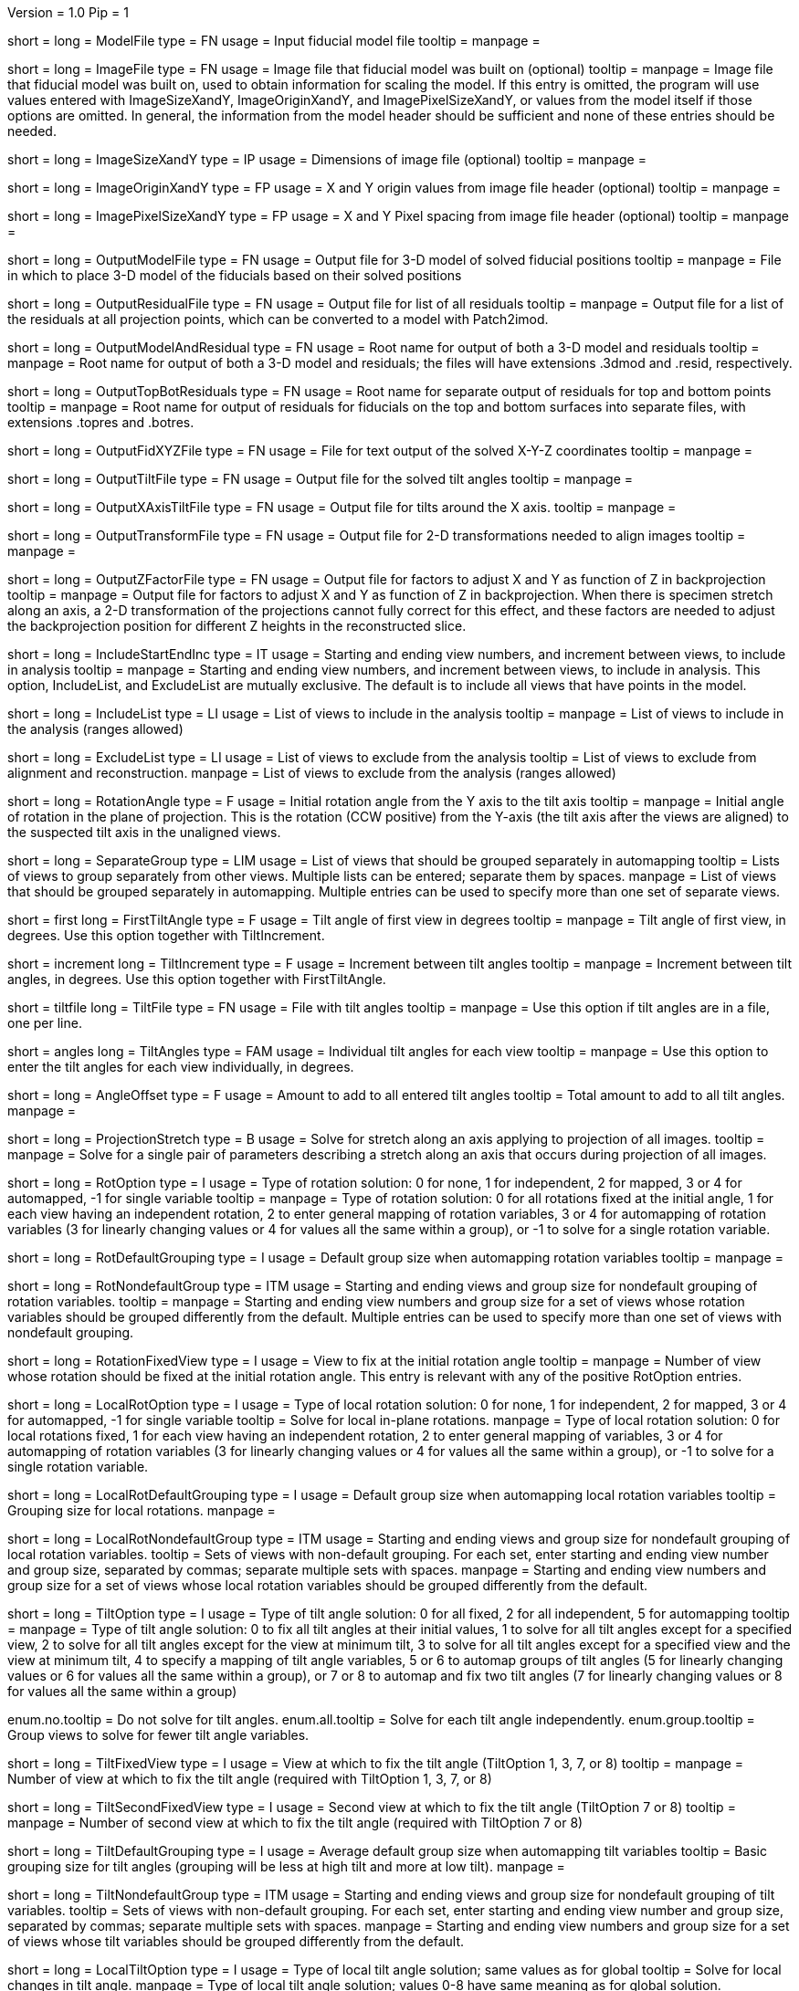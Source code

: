 Version = 1.0
Pip = 1

[Field = ModelFile]
short = 
long = ModelFile
type = FN
usage = Input fiducial model file
tooltip =
manpage =

[Field = ImageFile]
short = 
long = ImageFile
type = FN
usage = Image file that fiducial model was built on (optional)
tooltip =
manpage = Image file that fiducial model was built on, used to obtain
information for scaling the model.  If this entry is
omitted, the program will use values entered with ImageSizeXandY,
ImageOriginXandY, and ImagePixelSizeXandY, or values from the model itself if
those options are omitted.  In general, the information from the model header
should be sufficient and none of these entries should be needed.

[Field = ImageSizeXandY]
short = 
long = ImageSizeXandY
type = IP
usage = Dimensions of image file (optional)
tooltip = 
manpage = 

[Field = ImageOriginXandY]
short = 
long = ImageOriginXandY
type = FP
usage = X and Y origin values from image file header (optional)
tooltip = 
manpage = 

[Field = ImagePixelSizeXandY]
short = 
long = ImagePixelSizeXandY
type = FP
usage = X and Y Pixel spacing from image file header (optional)
tooltip = 
manpage = 

[Field = OutputModelFile]
short = 
long = OutputModelFile
type = FN
usage = Output file for 3-D model of solved fiducial positions
tooltip = 
manpage = File in which to place 3-D model of the fiducials based on their
solved positions

[Field = OutputResidualFile]
short = 
long = OutputResidualFile
type = FN
usage = Output file for list of all residuals
tooltip = 
manpage = Output file for a list of the residuals at all projection points,
which can be converted to a model with Patch2imod.

[Field = OutputModelAndResidual]
short = 
long = OutputModelAndResidual
type = FN
usage = Root name for output of both a 3-D model and residuals
tooltip = 
manpage = Root name for output of both a 3-D model and residuals; the files
will have extensions .3dmod and .resid, respectively.

[Field = OutputTopBotResiduals]
short = 
long = OutputTopBotResiduals
type = FN
usage = Root name for separate output of residuals for top and bottom points
tooltip = 
manpage = Root name for output of residuals for fiducials on the top and 
bottom surfaces into separate files, with extensions .topres and .botres.

[Field = OutputFidXYZFile]
short = 
long = OutputFidXYZFile
type = FN
usage = File for text output of the solved X-Y-Z coordinates
tooltip = 
manpage = 

[Field = OutputTiltFile]
short = 
long = OutputTiltFile
type = FN
usage = Output file for the solved tilt angles
tooltip = 
manpage = 

[Field = OutputXAxisTiltFile]
short = 
long = OutputXAxisTiltFile
type = FN
usage = Output file for tilts around the X axis.
tooltip = 
manpage = 

[Field = OutputTransformFile]
short = 
long = OutputTransformFile
type = FN
usage = Output file for 2-D transformations needed to align images
tooltip = 
manpage = 

[Field = OutputZFactorFile]
short = 
long = OutputZFactorFile
type = FN
usage = Output file for factors to adjust X and Y as function of Z in
backprojection
tooltip = 
manpage = Output file for factors to adjust X and Y as function of Z in
backprojection.  When there is specimen stretch along an axis, a 2-D
transformation of the projections cannot fully correct for this effect, and
these factors are needed to adjust the backprojection position for different
Z heights in the reconstructed slice.

[Field = IncludeStartEndInc]
short = 
long = IncludeStartEndInc
type = IT
usage = Starting and ending view numbers, and increment between views, to
include in analysis
tooltip = 
manpage = Starting and ending view numbers, and increment between views, to
include in analysis.  This option, IncludeList, and ExcludeList are mutually
exclusive.  The default is to include all views that have points in the model.

[Field = IncludeList]
short = 
long = IncludeList
type = LI
usage = List of views to include in the analysis
tooltip = 
manpage = List of views to include in the analysis (ranges allowed)

[Field = ExcludeList]
short = 
long = ExcludeList
type = LI
usage = List of views to exclude from the analysis
tooltip = List of views to exclude from alignment and reconstruction.
manpage = List of views to exclude from the analysis (ranges allowed)

[Field = RotationAngle]
short = 
long = RotationAngle
type = F
usage = Initial rotation angle from the Y axis to the tilt axis
tooltip =
manpage = Initial angle of rotation in the plane of projection.	 This is the
rotation (CCW positive) from the Y-axis (the tilt axis after the
views are aligned) to the suspected tilt axis in the unaligned views.

[Field = SeparateGroup]
short = 
long = SeparateGroup
type = LIM
usage = List of views that should be grouped separately in automapping
tooltip = Lists of views to group separately from other views.  Multiple lists
can be entered; separate them by spaces.
manpage = List of views that should be grouped separately in automapping.
Multiple entries can be used to specify more than one set of separate views.

[Field = FirstTiltAngle]
short = first
long = FirstTiltAngle
type = F
usage = Tilt angle of first view in degrees
tooltip = 
manpage = Tilt angle of first view, in degrees.  Use this option together with
TiltIncrement.

[Field = TiltIncrement]
short = increment
long = TiltIncrement
type = F
usage = Increment between tilt angles
tooltip = 
manpage = Increment between tilt angles, in degrees.  Use this option together
with FirstTiltAngle.

[Field = TiltFile]
short = tiltfile
long = TiltFile
type = FN
usage = File with tilt angles
tooltip = 
manpage = Use this option if tilt angles are in a file, one per line.

[Field = TiltAngles]
short = angles
long = TiltAngles
type = FAM
usage = Individual tilt angles for each view
tooltip = 
manpage = Use this option to enter the tilt angles for each view individually,
in degrees.

[Field = AngleOffset]
short = 
long = AngleOffset
type = F
usage = Amount to add to all entered tilt angles
tooltip = Total amount to add to all tilt angles.
manpage = 

[Field = ProjectionStretch]
short = 
long = ProjectionStretch
type = B
usage = Solve for stretch along an axis applying to projection of all images.
tooltip = 
manpage = Solve for a single pair of parameters describing a stretch along
an axis that occurs during projection of all images.

[Field = RotOption]
short = 
long = RotOption
type = I
usage = Type of rotation solution: 0 for none, 1 for independent, 2 for
mapped, 3 or 4 for automapped, -1 for single variable
tooltip = 
manpage = Type of rotation solution: 0 for all rotations fixed at the initial
angle, 1 for each view having an independent rotation, 2 to enter general
mapping of rotation variables, 3 or 4 for automapping of rotation variables (3
for linearly changing values or 4 for values all the same within a group), or
-1 to solve for a single rotation variable.

[Field = RotDefaultGrouping]
short = 
long = RotDefaultGrouping
type = I
usage = Default group size when automapping rotation variables
tooltip = 
manpage = 

[Field = RotNondefaultGroup]
short = 
long = RotNondefaultGroup
type = ITM
usage = Starting and ending views and group size for nondefault grouping of
rotation variables.
tooltip = 
manpage = Starting and ending view numbers and group size for a set of views
whose rotation variables should be grouped differently from the default.
Multiple entries can be used to specify more than one set of views with
nondefault grouping.

[Field = RotationFixedView]
short = 
long = RotationFixedView
type = I
usage = View to fix at the initial rotation angle
tooltip = 
manpage = Number of view whose rotation should be fixed at the initial
rotation angle.  This entry is relevant with any of the positive RotOption
entries.

[Field = LocalRotOption]
short = 
long = LocalRotOption
type = I
usage = Type of local rotation solution: 0 for none, 1 for independent, 2 for
mapped, 3 or 4 for automapped, -1 for single variable
tooltip = Solve for local in-plane rotations.
manpage = Type of local rotation solution: 0 for local rotations fixed,
1 for each view having an independent rotation, 2 to enter general
mapping of variables, 3 or 4 for automapping of rotation variables (3
for linearly changing values or 4 for values all the same within a group),
or -1 to solve for a single rotation variable.

[Field = LocalRotDefaultGrouping]
short = 
long = LocalRotDefaultGrouping
type = I
usage = Default group size when automapping local rotation variables
tooltip = Grouping size for local rotations.
manpage = 

[Field = LocalRotNondefaultGroup]
short = 
long = LocalRotNondefaultGroup
type = ITM
usage = Starting and ending views and group size for nondefault grouping of
local rotation variables.
tooltip = Sets of views with non-default grouping.  For each set, enter starting
and ending view number and group size, separated by commas; separate multiple
sets with spaces.
manpage = Starting and ending view numbers and group size for a set of views
whose local rotation variables should be grouped differently from the default.

[Field = TiltOption]
short = 
long = TiltOption
type = I
usage = Type of tilt angle solution: 0 for all fixed, 2 for all independent, 5
for automapping
tooltip = 
manpage = Type of tilt angle solution:   0 to fix all tilt angles at their 
initial values, 1 to solve for all tilt angles except for a specified view,
2 to solve for all tilt angles except for the view at minimum tilt, 3 to solve
for all tilt angles except for a specified view and the view at minimum tilt,
4 to specify a mapping of tilt angle variables,
5 or 6 to automap groups of tilt angles (5 for linearly
changing values or 6 for values all the same within a group), 
or 7 or 8 to automap and fix two tilt angles (7 for linearly changing values
or 8 for values all the same within a group)

enum.no.tooltip = Do not solve for tilt angles.
enum.all.tooltip = Solve for each tilt angle independently.
enum.group.tooltip = Group views to solve for fewer tilt angle variables.

[Field = TiltFixedView]
short = 
long = TiltFixedView
type = I
usage = View at which to fix the tilt angle (TiltOption 1, 3, 7, or 8)
tooltip = 
manpage = Number of view at which to fix the tilt angle (required with
TiltOption 1, 3, 7, or 8)

[Field = TiltSecondFixedView]
short = 
long = TiltSecondFixedView
type = I
usage = Second view at which to fix the tilt angle (TiltOption 7 or 8)
tooltip = 
manpage = Number of second view at which to fix the tilt angle (required with
TiltOption 7 or 8)

[Field = TiltDefaultGrouping]
short = 
long = TiltDefaultGrouping
type = I
usage = Average default group size when automapping tilt variables
tooltip = Basic grouping size for tilt angles (grouping will be less at high 
tilt and more at low tilt).
manpage =

[Field = TiltNondefaultGroup]
short = 
long = TiltNondefaultGroup
type = ITM
usage = Starting and ending views and group size for nondefault grouping of
tilt variables.
tooltip = Sets of views with non-default grouping.  For each set, enter starting
and ending view number and group size, separated by commas; separate multiple
sets with spaces.
manpage = Starting and ending view numbers and group size for a set of views
whose tilt variables should be grouped differently from the default.

[Field = LocalTiltOption]
short = 
long = LocalTiltOption
type = I
usage = Type of local tilt angle solution; same values as for global
tooltip = Solve for local changes in tilt angle.
manpage = Type of local tilt angle solution; values 0-8 have same meaning as
for global solution.

[Field = LocalTiltFixedView]
short = 
long = LocalTiltFixedView
type = I
usage = View at which to fix the tilt angle (LocalTiltOption 1, 3, 7, or 8)
tooltip = 
manpage = Number of view at which to fix the tilt angle in the local solution
(required with LocalTiltOption 1, 3, 7, or 8)

[Field = LocalTiltSecondFixedView]
short = 
long = LocalTiltSecondFixedView
type = I
usage = Second view at which to fix the tilt angle (LocalTiltOption 7 or 8)
tooltip = 
manpage = Number of second view at which to fix the tilt angle in the local 
solution (required with LocalTiltOption 7 or 8)

[Field = LocalTiltDefaultGrouping]
short = 
long = LocalTiltDefaultGrouping
type = I
usage = Average default group size when automapping local tilt variables
tooltip = Grouping size for local tilt angle changes.
manpage = 

[Field = LocalTiltNondefaultGroup]
short = 
long = LocalTiltNondefaultGroup
type = ITM
usage = Starting and ending views and group size for nondefault grouping of
local tilt variables
tooltip = Sets of views with non-default grouping.  For each set, enter starting
and ending view number and group size, separated by commas; separate multiple
sets with spaces.
manpage = Starting and ending view numbers and group size for a set of views
whose local tilt variables should be grouped differently from the default.

[Field = MagReferenceView]
short = 
long = MagReferenceView
type = I
usage = Reference view whose magnification will be fixed at 1.0
tooltip = View at which magnification will be fixed at 1.0.
manpage = Number of reference view whose magnification will be fixed at 1.0.
The default is the view at minimum tilt.

[Field = MagOption]
short = 
long = MagOption
type = I
usage = Type of magnification solution: 0 fixed, 1 independent, 2 mapped, 3 or
4 automapped.
tooltip = 
manpage = Type of magnification solution: 0 to fix all magnifications at 1.0,
1 to vary all magnifications independently, 2 to specify a mapping of
magnification variables, or 3 or 4 for automapping of variables (3 for
linearly changing values or 4 for values all the same within a group).

enum.no.tooltip = Do not solve for magnifications.
enum.all.tooltip = Solve for magnification at each view independently.
enum.group.tooltip = Group views to solve for fewer magnification variables.

[Field = MagDefaultGrouping]
short = 
long = MagDefaultGrouping
type = I
usage = Default group size when automapping magnification variables
tooltip = Grouping size for magnifications.
manpage =

[Field = MagNondefaultGroup]
short = 
long = MagNondefaultGroup
type = ITM
usage = Starting and ending views and group size for nondefault grouping of
magnification variables.
tooltip = Sets of views with non-default grouping.  For each set, enter starting
and ending view number and group size, separated by commas; separate multiple
sets with spaces.
manpage = Starting and ending view numbers and group size for a set of views
whose magnification variables should be grouped differently from the default.

[Field = LocalMagReferenceView]
short = 
long = LocalMagReferenceView
type = I
usage = Reference view whose local magnification will be fixed at 1.0
tooltip = 
manpage = Number of reference view whose local magnification will be fixed at
1.0.  The default is the view at minimum tilt.

[Field = LocalMagOption]
short = 
long = LocalMagOption
type = I
usage = Type of local magnification solution; same values as for global
tooltip = Solve for local changes in magnification.
manpage = Type of local magnification solution; values 0-3 have same meaning as
for global solution.

[Field = LocalMagDefaultGrouping]
short = 
long = LocalMagDefaultGrouping
type = I
usage = Default group size when automapping local magnification variables
tooltip = Grouping size for local magnification changes.
manpage = 

[Field = LocalMagNondefaultGroup]
short = 
long = LocalMagNondefaultGroup
type = ITM
usage = Starting and ending views and group size for nondefault grouping of
local magnification variables.
tooltip = Sets of views with non-default grouping.  For each set, enter starting
and ending view number and group size, separated by commas; separate multiple
sets with spaces
manpage = Starting and ending view numbers and group size for a set of views
whose local magnification variables should be grouped differently from the
default.
 
[Field = CompReferenceView]
short = 
long = CompReferenceView
type = I
usage = View to fix at compression 1.0
tooltip = 
manpage = Number of the view to fix at compression 1.0 (something
other than a view whose tilt angle is fixed at zero.)  Required if CompOption
not 0.

[Field = CompOption]
short = 
long = CompOption
type = I
usage = Type of compression solution: 0 fixed, 1 independent, 2 mapped, 3 or
4 automapped
tooltip = 
manpage = Type of compression solution: 0 to fix all compressions at 1.0,
1 to vary all compressions independently, 2 to specify a mapping of
compression variables, or 3 or 4 for automapping of variables (3 for
linearly changing values or 4 for values all the same within a group).

[Field = CompDefaultGrouping]
short = 
long = CompDefaultGrouping
type = I
usage = Default group size when automapping compression variables
tooltip = 
manpage = 

[Field = CompNondefaultGroup]
short = 
long = CompNondefaultGroup
type = ITM
usage = Starting and ending views and group size for nondefault grouping of
compression variables.
tooltip = 
manpage = Starting and ending view numbers and group size for a set of views
whose compression variables should be grouped differently from the default.

[Field = XStretchOption]
short = 
long = XStretchOption
type = I
usage = Type of X-stretch solution: 0 fixed, 1 independent, 2 mapped, 3 or
4 automapped
tooltip = 
manpage = Type of X-stretch solution: 0 to fix all X stretches at 0,
1 to vary all X stretches independently, 2 to specify a mapping of
X-stretch variables, or 3 or 4 for automapping of variables (3 for
values all the same within a group or 4 for linearly changing values).

[Field = XStretchDefaultGrouping]
short = 
long = XStretchDefaultGrouping
type = I
usage = Default average group size when automapping X stretch variables
tooltip = Basic grouping size for X stretch (grouping will be less at high tilt
and more at low tilt).
manpage = 

[Field = XStretchNondefaultGroup]
short = 
long = XStretchNondefaultGroup
type = ITM
usage = Starting and ending views and group size for nondefault grouping of
X stretch variables.
tooltip = Sets of views with non-default grouping for X stretch.  For each set,
enter starting and ending view number and group size, separated by commas;
separate multiple sets with spaces.
manpage = Starting and ending view numbers and group size for a set of views
whose X stretch variables should be grouped differently from the default. 

[Field = LocalXStretchOption]
short = 
long = LocalXStretchOption
type = I
usage = Type of local X-stretch solution; same values as for global
tooltip = 
manpage = Type of local X-stretch solution; values 0-3 have same meaning as
for global solution.

[Field = LocalXStretchDefaultGrouping]
short = 
long = LocalXStretchDefaultGrouping
type = I
usage = Default average group size when automapping local X stretch variables
tooltip = Grouping size for local X stretch variables.
manpage = 

[Field = LocalXStretchNondefaultGroup]
short = 
long = LocalXStretchNondefaultGroup
type = ITM
usage = Starting and ending views and group size for nondefault grouping of
local X stretch variables.
tooltip = Sets of views with non-default grouping for X stretch.  For each set,
enter starting and ending view number and group size, separated by commas;
separate multiple sets with spaces.
manpage = Starting and ending view numbers and group size for a set of views
whose local X stretch variables should be grouped differently from the
default.

[Field = SkewOption]
short = 
long = SkewOption
type = I
usage = Type of skew solution: 0 fixed, 1 independent, 2 mapped, 3 or
4 automapped
tooltip = Solve for skew in the plane of section.
manpage = Type of skew solution: 0 to fix all skew angles at 0.0,
1 to vary all skew angles independently, 2 to specify a mapping of
skew variables, or 3 or 4 for automapping of variables (3 for
linearly changing values or 4 for values all the same within a group).

[Field = SkewDefaultGrouping]
short = 
long = SkewDefaultGrouping
type = I
usage = Default group size when automapping skew variables
tooltip = Grouping size for skew angles.
manpage = 

[Field = SkewNondefaultGroup]
short = 
long = SkewNondefaultGroup
type = ITM
usage = Starting and ending views and group size for nondefault grouping of
skew variables.
tooltip = Sets of views with non-default grouping for skew angles.  For each
set, enter starting and ending view number and group size, separated by commas;
separate multiple sets with spaces."
manpage = Starting and ending view numbers and group size for a set of views
whose skew variables should be grouped differently from the default.

[Field = LocalSkewOption]
short = 
long = LocalSkewOption
type = I
usage = Type of local skew solution; same values as for global
tooltip = Solve for local skew in the plane of section.
manpage = Type of local skew solution; values 0-3 have same meaning as
for global solution.

[Field = LocalSkewDefaultGrouping]
short = 
long = LocalSkewDefaultGrouping
type = I
usage = Default group size when automapping local skew variables
tooltip = Grouping size for local skew angle variables.
manpage = 

[Field = LocalSkewNondefaultGroup]
short = 
long = LocalSkewNondefaultGroup
type = ITM
usage = Starting and ending views and group size for nondefault grouping of
local skew variables.
tooltip = Sets of views with non-default grouping for skew angles.  For each set,
enter starting and ending view number and group size, separated by commas;
separate multiple sets with spaces.
manpage = Starting and ending view numbers and group size for a set of views
whose local skew variables should be grouped differently from the default.

[Field = XTiltOption]
short = 
long = XTiltOption
type = I
usage = Type of X-axis tilt solution: 0 fixed, 1 independent, 2 mapped, 3 or
4 automapped
tooltip = 
manpage = Type of X-axis tilt solution: 0 to fix all X tilts at 0.,
1 to vary all X-tilts independently, 2 to specify a mapping of
X-tilt variables, or 3 or 4 for automapping of variables (3 for
linearly changing values or 4 for values all the same within a group).

[Field = XTiltDefaultGrouping]
short = 
long = XTiltDefaultGrouping
type = I
usage = Default group size when automapping X-axis tilt variables
tooltip = 
manpage = 

[Field = XTiltNondefaultGroup]
short = 
long = XTiltNondefaultGroup
type = ITM
usage = Starting and ending views and group size for nondefault grouping of
X-axis tilt variables.
tooltip = 
manpage = Starting and ending view numbers and group size for a set of views
whose X-axis tilt variables should be grouped differently from the default.

[Field = LocalXTiltOption]
short = 
long = LocalXTiltOption
type = I
usage = Type of local X-axis tilt solution; same values as for global
tooltip = 
manpage = Type of local X-axis tilt solution; values 0-3 have same meaning as
for global solution.

[Field = LocalXTiltDefaultGrouping]
short = 
long = LocalXTiltDefaultGrouping
type = I
usage = Default group size when automapping local X-axis tilt variables
tooltip = 
manpage = 

[Field = LocalXTiltNondefaultGroup]
short = 
long = LocalXTiltNondefaultGroup
type = ITM
usage = Starting and ending views and group size for nondefault grouping of
local X-axis tilt variables.
tooltip = 
manpage = Starting and ending view numbers and group size for a set of views
whose local X-axis tilt variables should be grouped differently from the
default.

[Field = ResidualReportCriterion]
short = 
long = ResidualReportCriterion
type = F
usage = Criterion number of SDs above mean residual error
to report (negative for SDs relative to neighbors)
tooltip = Threshold number of SDs above mean for reporting large residuals.
manpage =  Criterion number of standard deviations above mean residual error
that should be reported. This can be based on either the overall
mean and S.d. of the residual errors, or on a mean and S.d.
computed from points in nearby views.  Enter a positive value 
for a report based on overall mean, or a negative value for a
report based on the mean residual in the same and nearby views.

enum.all.tooltip = Apply criterion relative to mean/SD of residuals on all
views.
enum.neighboring.tooltip = Apply criterion relative to mean/SD of residuals on
neighboring views.

[Field = SurfacesToAnalyze]
short = 
long = SurfacesToAnalyze
type = I
usage = 1 or 2 to determine surface angles by fitting points to 1 or 2
surfaces, or 0 for no fit
tooltip = 
manpage = 0 to omit surface analysis, or 1 or 2 to fit points to one or two
surfaces and derive a surface angles and recommended tilt angle offset.  This
entry has no effect on the global alignment solution.

enum.one.tooltip = Fit one plane to all points to find angles of section.
enum.two.tooltip = Divide points into two groups and fit two planes to find
angles of section.

[Field = MetroFactor]
short = 
long = MetroFactor
type = F
usage = Step size for minimization procedure
tooltip = A step size factor; try changing by +/-10% if solutions fail.
manpage = This entry determines how large a step the variable metric
minimization procedure (METRO) tries to take.  The default for is 0.5, but
smaller values of 0.35 or even 0.25 are needed for large data sets.
When METRO fails for various reasons, the program will retry with several
other, mostly smaller values of the factor.

[Field = MaximumCycles]
short = 
long = MaximumCycles
type = I
usage = Limit on number of cycles for minimization procedure (default 500)
tooltip = Limit on number of iterations to find a solution.
manpage = 

[Field = AxisZShift]
short = 
long = AxisZShift
type = F
usage = Amount to shift tilt axis in Z, or 1000 to put at midpoint of range
tooltip = Distance to shift tilt axis in Z for reconstruction.
manpage = Amount to shift the tilt axis in Z, relative to the centroid in
Z of the fiducial points, or 1000 to shift the tilt axis to the
midpoint of the range of Z values

[Field = AxisXShift]
short = 
long = AxisXShift
type = F
usage = Amount to shift the tilt axis in X
tooltip = 
manpage = Amount to shift the tilt axis in X away from the center of the
image


[Field = LocalAlignments]
short = 
long = LocalAlignments
type = B
usage = Do alignments with subsets of points in local areas
tooltip = Compute alignments in local areas after finding global solution.
manpage = Do alignments with subsets of points in local areas.  When this
option is selected, the appropriate Local...Option values must be entered to 
control what variables are solved for;
the default is 0 for all of the local option values.

[Field = OutputLocalFile]
short = 
long = OutputLocalFile
type = FN
usage = Output file for transformations for local alignments
tooltip = 
manpage = 

[Field = NumberOfLocalPatchesXandY]
`short = 
long = NumberOfLocalPatchesXandY
type = IP
usage = Number of local patches in X and Y for local solutions
tooltip = Number of overlapping local areas to use in the X and Y directions.
manpage = Number of local patches in X and in Y in which to obtain a solution
from the fiducials located in that patch

[Field = MinSizeOrOverlapXandY]
short = 
long = MinSizeOrOverlapXandY
type = FP
usage = Minimum size of patches in X and Y (if > 1) or minimum fractional
overlap (if < 1)
tooltip = Minimum size of patches in pixels, or minimum fractional overlap 
between patches, in the X and Y directions.
manpage = Either the minimum size of each patch in X and Y (enter values > 1)
or the minimum fractional overlap between patches (values < 1)

[Field = MinFidsTotalAndEachSurface]
short = 
long = MinFidsTotalAndEachSurface
type = IP
usage = Minimum total number of fiducials, and minimum number present on each
surface if two surfaces exist
tooltip = Minimum total number of fiducials required in each local area, and
minimum on each surface if two surfaces were analyzed for.
manpage = Minimum total number of fiducials, and minimum number present on each
surface if two surfaces were assumed in the analysis of
surfaces.  A patch will be expanded about its center until it
contains enough points to meet both of these criteria.

[Field = FixXYZCoordinates]
short = 
long = FixXYZCoordinates
type = B
usage = Fix the X-Y-Z coordinates of the fiducials at their global values 
tooltip = 
manpage = Fix the X-Y-Z coordinates of the fiducials at their values from the
global solution; the default is to solve for them independently
in each local area, 

[Field = LocalOutputOptions]
short = 
long = LocalOutputOptions
type = IT
usage = 1 for parameter output, 1 for X-Y-Z coordinate output, and 1 for
high residual output
tooltip = 
manpage = These three entries to control the output of results for each local
alignment: 1 to output the values of the parameters for each
view or 0 not to; 1 to output the X-Y-Z coordinates of fiducials
or 0 not to; 1 to output points with high residuals, or 0 not to

[Field = RotMapping]
short = 
long = RotMapping
type = IAM
usage = Rotation variable number for each view (if RotOption 2)
tooltip = 
manpage = If RotOption is 2, this option must be used to enter a rotation
variable number for each view.  These variable numbers can be completely
arbitrary, e.g. 1,1,1,3,3,3,5,5,5.  The numbers are used to define block
grouping.

[Field = LocalRotMapping]
short = 
long = LocalRotMapping
type = IAM
usage = Local rotation variable number for each view (if LocalRotOption 2)
tooltip = 
manpage = If LocalRotOption is 2, this option must be used to enter a local
rotation variable number for each view.

[Field = TiltMapping]
short = 
long = TiltMapping
type = IAM
usage = Tilt variable number for each view (if TiltOption 4)
tooltip = 
manpage = If TiltOption is 2, this option must be used to enter a 
tilt variable number for each view.

[Field = LocalTiltMapping]
short = 
long = LocalTiltMapping
type = IAM
usage = Local tilt variable number for each view (if LocalTiltOption 4)
tooltip = 
manpage = If LocalTiltOption is 4, this option must be used to enter a 
local tilt variable number for each view.

[Field = MagMapping]
short = 
long = MagMapping
type = IAM
usage = Magnification variable number for each view (if MagOption 2)
tooltip = 
manpage = If MagOption is 2, this option must be used to enter a
magnification variable number for each view.

[Field = LocalMagMapping]
short = 
long = LocalMagMapping
type = IAM
usage = Local magnification variable number for each view (if LocalMagOption 2)
tooltip = 
manpage = If LocalMagOption is 2, this option must be used to enter a
local magnification variable number for each view.

[Field = CompMapping]
short = 
long = CompMapping
type = IAM
usage = Compression variable number for each view (if CompOption 2)
tooltip = 
manpage = If CompOption is 2, this option must be used to enter a compression
variable number for each view.

[Field = XStretchMapping]
short = 
long = XStretchMapping
type = IAM
usage = X stretch variable number for each view (if XStretchOption 2)
tooltip = 
manpage = If XStretchOption is 2, this option must be used to enter an X
stretch variable number for each view.

[Field = LocalXStretchMapping]
short = 
long = LocalXStretchMapping
type = IAM
usage = Local X stretch variable number for each view (if 
LocalXStretchOption 2)
tooltip = 
manpage = If LocalXStretchOption is 2, this option must be used to enter a 
local X stretch variable number for each view.

[Field = SkewMapping]
short = 
long = SkewMapping
type = IAM
usage = Skew variable number for each view (if SkewOption 2)
tooltip = 
manpage = If SkewOption is 2, this option must be used to enter a skew
variable number for each view.

[Field = LocalSkewMapping]
short = 
long = LocalSkewMapping
type = IAM
usage = Local skew variable number for each view (if LocalSkewOption 2)
tooltip = 
manpage = If LocalSkewOption is 2, this option must be used to enter a local
skew variable number for each view.

[Field = XTiltMapping]
short = 
long = XTiltMapping
type = IAM
usage = X-axis tilt variable number for each view (if XTiltOption 2)
tooltip = 
manpage = If XTiltOption is 2, this option must be used to enter an X-axis
tilt variable number for each view.

[Field = LocalXTiltMapping]
short = 
long = LocalXTiltMapping
type = IAM
usage = Local X-axis tilt variable number for each view (if LocalXTiltOption 2)
tooltip = 
manpage = If LocalXTiltOption is 2, this option must be used to enter a local
X-axis tilt variable number for each view.

[Field = ParameterFile]
short = param
long = ParameterFile
type = PF
usage = Read parameter entries from file
tooltip = 
manpage = Read parameter entries as keyword-value pairs from a parameter file.

[Field = usage]
short = help
long = usage
type = B
usage = Print help output
tooltip = 
manpage = 
